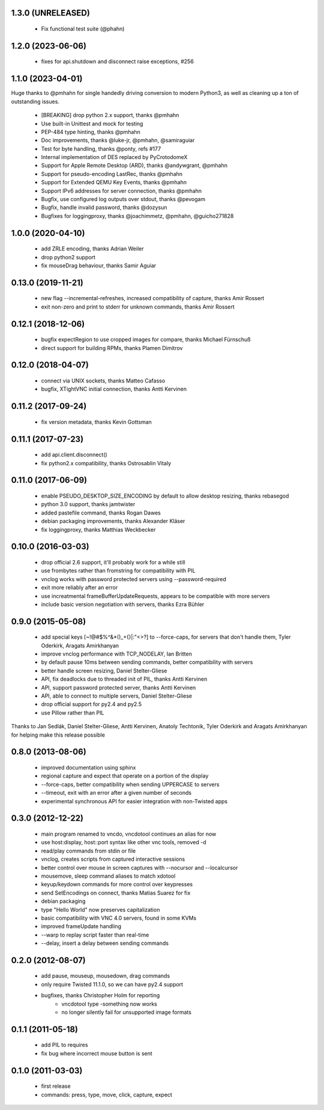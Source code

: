 1.3.0 (UNRELEASED)
----------------------
  - Fix functional test suite (@phahn)

1.2.0 (2023-06-06)
----------------------
  - fixes for api.shutdown and disconnect raise exceptions, #256

1.1.0 (2023-04-01)
----------------------
Huge thanks to @pmhahn for single handedly driving conversion to modern Python3, as well
as cleaning up a ton of outstanding issues.

  - [BREAKING] drop python 2.x support, thanks @pmhahn
  - Use built-in Unittest and mock for testing
  - PEP-484 type hinting, thanks @pmhahn
  - Doc improvements, thanks @luke-jr, @pmhahn, @samiraguiar
  - Test for byte handling, thanks @ponty, refs #177
  - Internal implementation of DES replaced by PyCrotodomeX

  - Support for Apple Remote Desktop (ARD), thanks @andywgrant, @pmhahn
  - Support for pseudo-encoding LastRec, thanks @pmhahn
  - Support for Extended QEMU Key Events, thanks @pmhahn
  - Support IPv6 addresses for server connection, thanks @pmhahn

  - Bugfix, use configured log outputs over stdout, thanks @pevogam
  - Bugfix, handle invalid password, thanks @dozysun
  - Bugfixes for loggingproxy, thanks @joachimmetz, @pmhahn, @guicho271828


1.0.0 (2020-04-10)
----------------------
  - add ZRLE encoding, thanks Adrian Weiler
  - drop python2 support
  - fix mouseDrag behaviour, thanks Samir Aguiar

0.13.0 (2019-11-21)
----------------------
  - new flag --incremental-refreshes, increased compatibility of capture, thanks Amir Rossert
  - exit non-zero and print to stderr for unknown commands, thanks Amir Rossert

0.12.1 (2018-12-06)
----------------------
   - bugfix expectRegion to use cropped images for compare, thanks Michael Fürnschuß
   - direct support for building RPMs, thanks Plamen Dimitrov

0.12.0 (2018-04-07)
----------------------
  - connect via UNIX sockets, thanks Matteo Cafasso
  - bugfix, XTightVNC initial connection, thanks Antti Kervinen

0.11.2 (2017-09-24)
----------------------
  - fix version metadata, thanks Kevin Gottsman

0.11.1 (2017-07-23)
----------------------
  - add api.client.disconnect()
  - fix python2.x compatibility, thanks Ostrosablin Vitaly

0.11.0 (2017-06-09)
---------------------
  - enable PSEUDO_DESKTOP_SIZE_ENCODING by default to allow desktop resizing, thanks rebasegod
  - python 3.0 support, thanks jamtwister
  - added pastefile command, thanks Rogan Dawes
  - debian packaging improvements, thanks Alexander Kläser
  - fix loggingproxy, thanks Matthias Weckbecker

0.10.0 (2016-03-03)
---------------------
  - drop official 2.6 support, it'll probably work for a while still
  - use frombytes rather than fromstring for compatibility with PIL
  - vnclog works with password protected servers using --password-required
  - exit more reliably after an error
  - use increatmental frameBufferUpdateRequests, appears to be compatible with more servers
  - include basic version negotiation with servers, thanks Ezra Bühler

0.9.0 (2015-05-08)
------------------
  - add special keys [~!@#$%^&*()_+{}|:\"<>?] to --force-caps, for servers that don't handle them, Tyler Oderkirk, Aragats Amirkhanyan
  - improve vnclog performance with TCP_NODELAY, Ian Britten
  - by default pause 10ms between sending commands, better compatibility with servers
  - better handle screen resizing, Daniel Stelter-Gliese
  - API, fix deadlocks due to threaded init of PIL, thanks Antti Kervinen
  - API, support password protected server, thanks Antti Kervinen
  - API, able to connect to multiple servers, Daniel Stelter-Gliese
  - drop official support for py2.4 and py2.5
  - use Pillow rather than PIL

Thanks to Jan Sedlák, Daniel Stelter-Gliese, Antti Kervinen, Anatoly Techtonik, Tyler Oderkirk and Aragats Amirkhanyan for helping make this release possible

0.8.0 (2013-08-06)
------------------
  - improved documentation using sphinx
  - regional capture and expect that operate on a portion of the display
  - --force-caps, better compatibility when sending UPPERCASE to servers
  - --timeout, exit with an error after a given number of seconds
  - experimental synchronous API for easier integration with non-Twisted apps

0.3.0 (2012-12-22)
------------------
  - main program renamed to vncdo, vncdotool continues an alias for now
  - use host:display, host::port syntax like other vnc tools, removed -d
  - read/play commands from stdin or file
  - vnclog, creates scripts from captured interactive sessions
  - better control over mouse in screen captures with --nocursor
    and --localcursor
  - mousemove, sleep command aliases to match xdotool
  - keyup/keydown commands for more control over keypresses
  - send SetEncodings on connect, thanks Matias Suarez for fix
  - debian packaging
  - type "Hello World" now preserves capitalization
  - basic compatibility with VNC 4.0 servers, found in some KVMs
  - improved frameUpdate handling
  - --warp to replay script faster than real-time
  - --delay, insert a delay between sending commands

0.2.0 (2012-08-07)
--------------------------------
  - add pause, mouseup, mousedown, drag commands
  - only require Twisted 11.1.0, so we can have py2.4 support
  - bugfixes, thanks Christopher Holm for reporting
     - vncdotool type -something now works
     - no longer silently fail for unsupported image formats

0.1.1 (2011-05-18)
--------------------------------
  - add PIL to requires
  - fix bug where incorrect mouse button is sent

0.1.0 (2011-03-03)
--------------------------------
  - first release
  - commands: press, type, move, click, capture, expect
